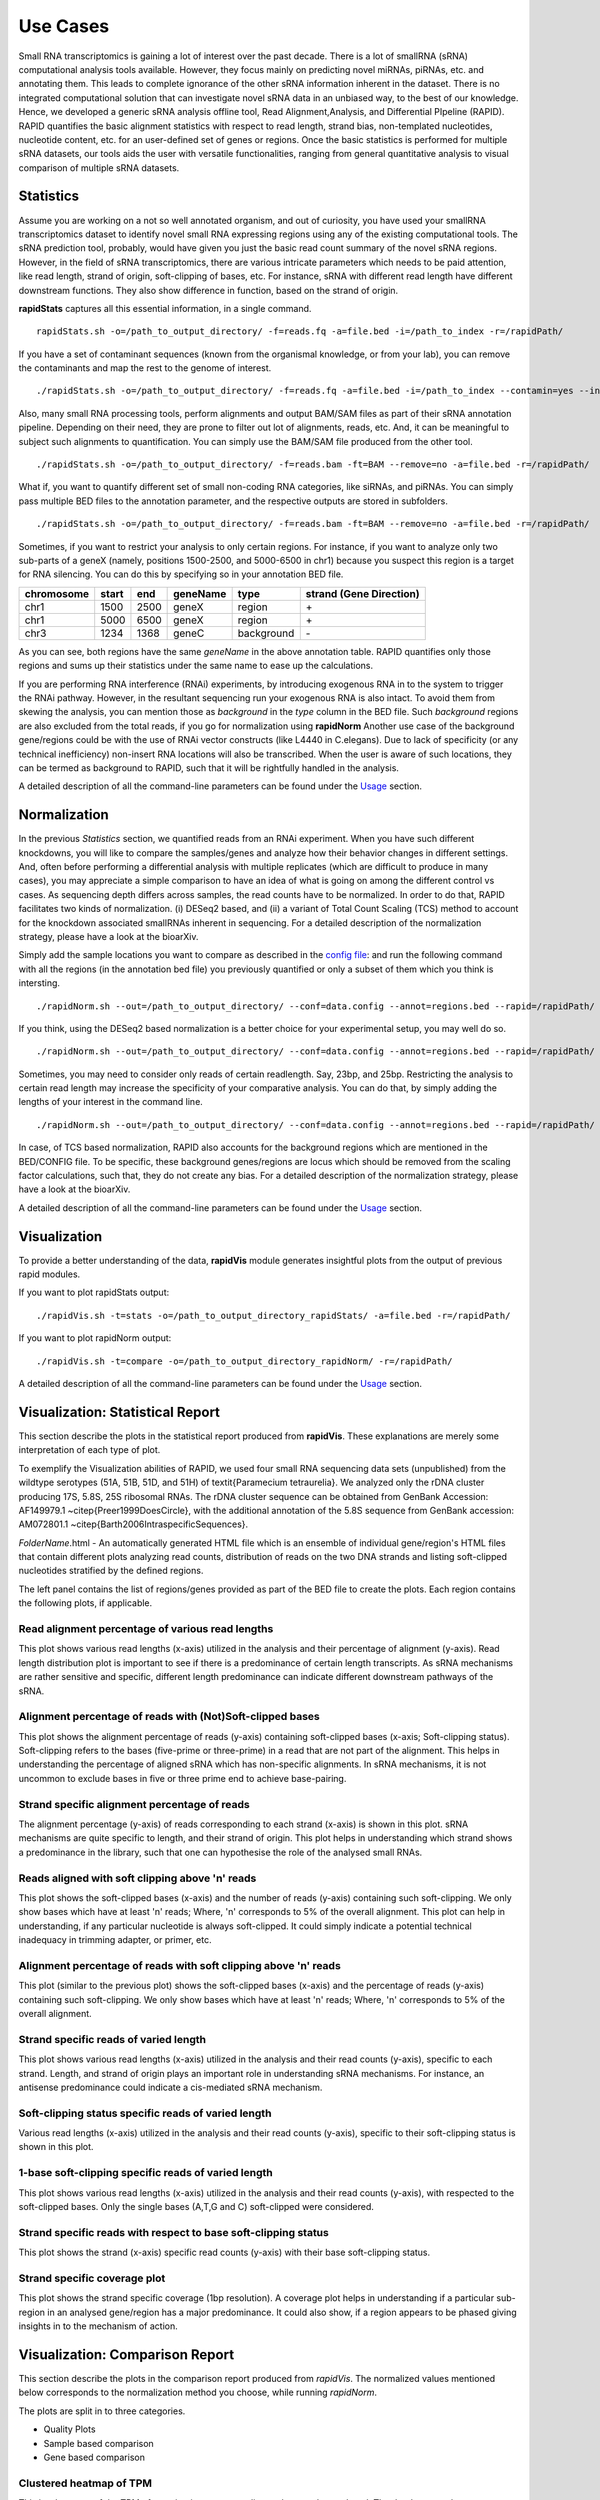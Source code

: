 Use Cases
=========

Small RNA transcriptomics is gaining a lot of interest over the past decade. There is a lot of smallRNA (sRNA) computational analysis tools available. However, they focus mainly on predicting novel miRNAs, piRNAs, etc. and annotating them. This leads to complete ignorance of the other sRNA information inherent in the dataset. There is no integrated computational solution that can investigate novel sRNA data in an unbiased way, to the best of our knowledge. Hence, we developed a generic sRNA analysis offline tool, Read Alignment,Analysis, and Differential PIpeline (RAPID). RAPID quantifies the basic alignment statistics with respect to read length, strand bias, non-templated nucleotides, nucleotide content, etc. for an user-defined set of genes or regions. Once the basic statistics is performed for multiple sRNA datasets, our tools aids the user with versatile functionalities, ranging from general quantitative analysis to visual comparison of multiple sRNA datasets. 

Statistics
----------
Assume you are working on a not so well annotated organism, and out of curiosity, you have used your smallRNA transcriptomics dataset to identify novel small RNA expressing regions using any of the existing computational tools. 
The sRNA prediction tool, probably, would have given you just the basic read count summary of the novel sRNA regions. However, in the field of sRNA transcriptomics, there are various intricate parameters which needs to be paid attention, like read length, strand of origin, soft-clipping of bases, etc. For instance, sRNA with different read length have different downstream functions. They also show difference in function, based on the strand of origin. 

**rapidStats** captures all this essential information, in a single command. ::

    rapidStats.sh -o=/path_to_output_directory/ -f=reads.fq -a=file.bed -i=/path_to_index -r=/rapidPath/

If you have a set of contaminant sequences (known from the organismal knowledge, or from your lab), you can remove the contaminants and map the rest to the genome of interest. ::
    
    ./rapidStats.sh -o=/path_to_output_directory/ -f=reads.fq -a=file.bed -i=/path_to_index --contamin=yes --indexco=/path_to_contaminants_index -r=/rapidPath/

Also, many small RNA processing tools, perform alignments and output BAM/SAM files as part of their sRNA annotation pipeline. Depending on their need, they are prone to filter out lot of alignments, reads, etc. And, it can be meaningful to subject such alignments to quantification. You can simply use the BAM/SAM file produced from the other tool. ::
    
    ./rapidStats.sh -o=/path_to_output_directory/ -f=reads.bam -ft=BAM --remove=no -a=file.bed -r=/rapidPath/

What if, you want to quantify different set of small non-coding RNA categories, like siRNAs, and piRNAs. You can simply pass multiple BED files to the annotation parameter, and the respective outputs are stored in subfolders. ::
    
    ./rapidStats.sh -o=/path_to_output_directory/ -f=reads.bam -ft=BAM --remove=no -a=file.bed -r=/rapidPath/

Sometimes, if you want to restrict your analysis to only certain regions. For instance, if you want to analyze only two sub-parts of a geneX (namely, positions 1500-2500, and 5000-6500 in chr1) because you suspect this region is a target for RNA silencing. You can do this by specifying so in your annotation BED file. 

+------------+--------+-------+-----------+------------+--------------------------+
| chromosome |  start |  end  | geneName  | type       | strand (Gene Direction)  |
+============+========+=======+===========+============+==========================+
| chr1       |  1500  | 2500  | geneX     | region     | \+                       |
+------------+--------+-------+-----------+------------+--------------------------+
| chr1       |  5000  | 6500  | geneX     | region     | \+                       |
+------------+--------+-------+-----------+------------+--------------------------+
| chr3       |  1234  | 1368  | geneC     | background | \-                       |
+------------+--------+-------+-----------+------------+--------------------------+

As you can see, both regions have the same *geneName* in the above annotation table. RAPID quantifies only those regions and sums up their statistics under the same name to ease up the calculations. 

If you are performing RNA interference (RNAi) experiments, by introducing exogenous RNA in to the system to trigger the RNAi pathway. However, in the resultant sequencing run your exogenous RNA is also intact. 
To avoid them from skewing the analysis, you can mention those as *background* in the *type* column in the BED file. Such *background* regions are also excluded from the total reads, if you go for normalization using **rapidNorm**
Another use case of the background gene/regions could be with the use of RNAi vector constructs (like L4440 in C.elegans). Due to lack of specificity (or any technical inefficiency) non-insert RNA locations will also be transcribed. When the user is aware of such locations, they can be termed as background to RAPID, such that it will be rightfully handled in the analysis.

A detailed description of all the command-line parameters can be found under the `Usage <http://rapid-doc.readthedocs.io/en/latest/Usage.html#basic-usage>`_ section. 

Normalization
-------------
In the previous *Statistics* section, we quantified reads from an RNAi experiment. When you have such different knockdowns, you will like to compare the samples/genes and analyze how their behavior changes in different settings. And, often before performing a differential analysis with multiple replicates (which are difficult to produce in many cases), you may appreciate a simple comparison to have an idea of what is going on among the different control vs cases. As sequencing depth differs across samples, the read counts have to be normalized.  In order to do that, RAPID facilitates two kinds of normalization. (i) DESeq2 based, and (ii) a variant of Total Count Scaling (TCS) method to account for the knockdown associated smallRNAs inherent in sequencing. For a detailed description of the normalization strategy, please have a look at the bioarXiv. 

Simply add the sample locations you want to compare as described in the `config file <http://rapid-doc.readthedocs.io/en/latest/Usage.html#config-file-format>`_:  and run the following command with all the regions (in the annotation bed file) you previously quantified or only a subset of them which you think is intersting. ::
    
    ./rapidNorm.sh --out=/path_to_output_directory/ --conf=data.config --annot=regions.bed --rapid=/rapidPath/
    
If you think, using the DESeq2 based normalization is a better choice for your experimental setup, you may well do so. ::
    
    ./rapidNorm.sh --out=/path_to_output_directory/ --conf=data.config --annot=regions.bed --rapid=/rapidPath/ -d=T
    
Sometimes, you may need to consider only reads of certain readlength. Say, 23bp, and 25bp. Restricting the analysis to certain read length may increase the specificity of your comparative analysis. You can do that, by simply adding the lengths of your interest in the command line. ::
    
    ./rapidNorm.sh --out=/path_to_output_directory/ --conf=data.config --annot=regions.bed --rapid=/rapidPath/ -l=23,25

In case, of TCS based normalization, RAPID also accounts for the background regions which are mentioned in the BED/CONFIG file. To be specific, these background genes/regions are locus which should be removed from the scaling factor calculations, such that, they do not create any bias. For a detailed description of the normalization strategy, please have a look at the bioarXiv. 


A detailed description of all the command-line parameters can be found under the `Usage <http://rapid-doc.readthedocs.io/en/latest/Usage.html#basic-usage>`_ section.

Visualization
-------------
To provide a better understanding of the data, **rapidVis** module generates insightful plots from the output of previous rapid modules. 

If you want to plot rapidStats output: ::

    ./rapidVis.sh -t=stats -o=/path_to_output_directory_rapidStats/ -a=file.bed -r=/rapidPath/
    
If you want to plot rapidNorm output: ::

    ./rapidVis.sh -t=compare -o=/path_to_output_directory_rapidNorm/ -r=/rapidPath/

A detailed description of all the command-line parameters can be found under the `Usage <http://rapid-doc.readthedocs.io/en/latest/Usage.html#basic-usage>`_ section. 


Visualization: Statistical Report
---------------------------------

This section describe the plots in the statistical report produced from **rapidVis**. These explanations are merely some interpretation of each type of plot. 

To exemplify the Visualization abilities of RAPID, we used four small RNA sequencing data sets (unpublished) from the wildtype serotypes (51A, 51B, 51D, and 51H) of \textit{Paramecium tetraurelia}. We analyzed only the rDNA cluster producing 17S, 5.8S, 25S ribosomal RNAs. The rDNA cluster sequence can be obtained from GenBank Accession: AF149979.1 ~\citep{Preer1999DoesCircle}, with the additional annotation of the 5.8S sequence from GenBank accession: AM072801.1 ~\citep{Barth2006IntraspecificSequences}. 

*FolderName*.html - An automatically generated HTML file which is an ensemble of individual gene/region's HTML files that contain different plots analyzing read counts, distribution of reads on the two DNA strands and listing soft-clipped nucleotides stratified by the defined regions.

.. image:: ./images/stats_homepage.png

The left panel contains the list of regions/genes provided as part of the BED file to create the plots. Each region contains the following plots, if applicable. 

Read alignment percentage of various read lengths
^^^^^^^^^^^^^^^^^^^^^^^^^^^^^^^^^^^^^^^^^^^^^^^^^
This plot shows various read lengths (x-axis) utilized in the analysis and their percentage of alignment (y-axis). Read length distribution plot is important to see if there is a predominance of certain length transcripts. As sRNA mechanisms are rather sensitive and specific, different length predominance can indicate different downstream pathways of the sRNA.

.. image:: ./images/rDNA_51A_plot1.png

Alignment percentage of reads with (Not)Soft-clipped bases
^^^^^^^^^^^^^^^^^^^^^^^^^^^^^^^^^^^^^^^^^^^^^^^^^^^^^
This plot shows the alignment percentage of reads (y-axis) containing soft-clipped bases (x-axis; Soft-clipping status). Soft-clipping refers to the bases (five-prime or three-prime) in a read that are not part of the alignment. This helps in understanding the percentage of aligned sRNA which has non-specific alignments. In sRNA mechanisms, it is not uncommon to exclude bases in five or three prime end to achieve base-pairing.  

.. image:: ./images/rDNA_51A_plot2.png

Strand specific alignment percentage of reads
^^^^^^^^^^^^^^^^^^^^^^^^^^^^^^^^^^^^^^^^^^^^^^
The alignment percentage (y-axis) of reads corresponding to each strand (x-axis) is shown in this plot. sRNA mechanisms are quite specific to length, and their strand of origin. This plot helps in understanding which strand shows a predominance in the library, such that one can hypothesise the role of the analysed small RNAs. 

.. image:: ./images/rDNA_51A_plot3.png

Reads aligned with soft clipping above 'n' reads
^^^^^^^^^^^^^^^^^^^^^^^^^^^^^^^^^^^^^^^^^^^^^^^^^^^^^
This plot shows the soft-clipped bases (x-axis) and the number of reads (y-axis) containing such soft-clipping. We only show bases which have at least 'n' reads; Where, 'n' corresponds to 5% of the overall alignment. This plot can help in understanding, if any particular nucleotide is always soft-clipped. It could simply indicate a potential technical inadequacy in trimming adapter, or primer, etc. 

.. image:: ./images/rDNA_51A_plot4.png

Alignment percentage of reads with soft clipping above 'n' reads
^^^^^^^^^^^^^^^^^^^^^^^^^^^^^^^^^^^^^^^^^^^^^^^^^^^^^^^^^^^^^^^^^^^^^
This plot (similar to the previous plot) shows the soft-clipped bases (x-axis) and the percentage of reads (y-axis) containing such soft-clipping. We only show bases which have at least 'n' reads; Where, 'n' corresponds to 5% of the overall alignment.

.. image:: ./images/rDNA_51A_plot5.png

Strand specific reads of varied length
^^^^^^^^^^^^^^^^^^^^^^^^^^^^^^^^^^^^^^
This plot shows various read lengths (x-axis) utilized in the analysis and their read counts (y-axis), specific to each strand. Length, and strand of origin plays an important role in understanding sRNA mechanisms. For instance, an antisense predominance could indicate a cis-mediated sRNA mechanism. 

.. image:: ./images/rDNA_51A_plot6.png

Soft-clipping status specific reads of varied length
^^^^^^^^^^^^^^^^^^^^^^^^^^^^^^^^^^^^^^^^^^^^^^^^^^^
Various read lengths (x-axis) utilized in the analysis and their read counts (y-axis), specific to their soft-clipping status is shown in this plot.

.. image:: ./images/rDNA_51A_plot7.png

1-base soft-clipping specific reads of varied length
^^^^^^^^^^^^^^^^^^^^^^^^^^^^^^^^^^^^^^^^^^^^^^^^^^^
This plot shows various read lengths (x-axis) utilized in the analysis and their read counts (y-axis), with respected to the soft-clipped bases. Only the single bases (A,T,G and C) soft-clipped were considered.

.. image:: ./images/rDNA_51A_plot8.png

Strand specific reads with respect to base soft-clipping status
^^^^^^^^^^^^^^^^^^^^^^^^^^^^^^^^^^^^^^^^^^^^^^^^^^^^^^^^^^^^^^
This plot shows the strand (x-axis) specific read counts (y-axis) with their base soft-clipping status.

.. image:: ./images/rDNA_51A_plot9.png

Strand specific coverage plot
^^^^^^^^^^^^^^^^^^^^^^^^^^^^^
This plot shows the strand specific coverage (1bp resolution). A coverage plot helps in understanding if a particular sub-region in an analysed gene/region has a major predominance. It could also show, if a region appears to be phased giving insights in to the mechanism of action.

.. image:: ./images/rDNA_51A_plot10.png

Visualization: Comparison Report
--------------------------------
This section describe the plots in the comparison report produced from *rapidVis*. The normalized values mentioned below corresponds to the normalization method you choose, while running *rapidNorm*.

The plots are split in to three categories. 

* Quality Plots
* Sample based comparison
* Gene based comparison

Clustered heatmap of TPM
^^^^^^^^^^^^^^^^^^^^^^^^
This is a heatmap of the TPM of gene/region corresponding to the samples analyzed. The dendograms shown are calculated using the default clustering parameters of heatmap.2 function, which uses a complete linkage method with an euclidean measure.

.. image:: ./images/rDNA_Comp_plot1.png

Clustered heatmap of antisense ratio
^^^^^^^^^^^^^^^^^^^^^^^^^^^^^^^^^^^^
This is a heatmap of the antisense ratio of gene/region corresponding to the samples analyzed. The dendograms shown are calculated using the default clustering parameters of heatmap.2 function, which uses a complete linkage method with an euclidean measure.

.. image:: ./images/rDNA_Comp_plot2.png

Clustered heatmap of average read count (log2 scale)
^^^^^^^^^^^^^^^^^^^^^^^^^^^^^^^^^^^^^^^^^^^^^^^^^^^^
This is a heatmap of the average read count (log2) of gene/region corresponding to the samples analyzed. The dendograms shown are calculated using the default clustering parameters of heatmap.2 function, which uses a complete linkage method with an euclidean measure. Average read count is calculated as the reads aligned to a gene divided by the gene length. 

.. image:: ./images/rDNA_Comp_plot3.png

PCA plot of samples
^^^^^^^^^^^^^^^^^^^
This principle component analysis (PCA) plot shows where your samples fall in the first and second principle components. The principle componenets are calculated using the read counts of each sample. When replicates of a sample are grouped together in this plot, it is an indication of good quality replicates.

.. image:: ./images/rDNA_Comp_plot4.png

MDS plot of samples
^^^^^^^^^^^^^^^^^^^
This multi dimensional scaling (MDS) plot shows the proximities of your samples in two dimension. Read counts of each sample is used for performing MDS. When replicates of a sample are grouped together in this plot, it is an indication of good quality replicates.

.. image:: ./images/rDNA_Comp_plot5.png

Box plot of read counts
^^^^^^^^^^^^^^^^^^^^^^^^
This is a box plot of the normalized read counts of each gene/region.

.. image:: ./images/rDNA_Comp_plot6.png

Sample wise comparison of read counts for each gene/region
^^^^^^^^^^^^^^^^^^^^^^^^^^^^^^^^^^^^^^^^^^^^^^^^^^^^^^^^^^
This plot shows the normalized read counts of each sample for each gene/region.

.. image:: ./images/rDNA_Comp_plot7.png

Sample wise comparison of read counts for each gene/region (log2 scale)
^^^^^^^^^^^^^^^^^^^^^^^^^^^^^^^^^^^^^^^^^^^^^^^^^^^^^^^^^^^^^^^^^^^^^^^
Log2 of normalized read counts of each sample for each gene/region is shown in this plot.

.. image:: ./images/rDNA_Comp_plot8.png

Sample wise comparison of TPM for each gene/region
^^^^^^^^^^^^^^^^^^^^^^^^^^^^^^^^^^^^^^^^^^^^^^^^^^
This plot shows the TPM values of each sample for each gene/region. TPM values are calculated from the read counts, after accounting for read length restrictions, if provided by user. 

.. image:: ./images/rDNA_Comp_plot9.png

Sample wise comparison of TPM for each gene/region (log2 scale)
^^^^^^^^^^^^^^^^^^^^^^^^^^^^^^^^^^^^^^^^^^^^^^^^^^^^^^^^^^^^^^^
Log2 of TPM Values of each sample for each gene/region is shown in this plot. TPM values are calculated from the read counts, after accounting for read length restrictions, if provided by user.

.. image:: ./images/rDNA_Comp_plot10.png

Sample wise comparison of antisense ratio for each gene/region
^^^^^^^^^^^^^^^^^^^^^^^^^^^^^^^^^^^^^^^^^^^^^^^^^^^^^^^^^^^^^^
This plot shows the antisense ratio of each sample is shown for each gene/region.

.. image:: ./images/rDNA_Comp_plot11.png

Gene/Region wise comparsion of average read counts for each sample
^^^^^^^^^^^^^^^^^^^^^^^^^^^^^^^^^^^^^^^^^^^^^^^^^^^^^^^^^^^^^^^^^^
This plot shows the gene/region wise average read counts for each sample.

.. image:: ./images/rDNA_Comp_plot12.png

Gene/Region wise comparsion of average read counts for each sample (log2 scale)
^^^^^^^^^^^^^^^^^^^^^^^^^^^^^^^^^^^^^^^^^^^^^^^^^^^^^^^^^^^^^^^^^^^^^^^^^^^^^^^
Log2 of gene/region wise average read counts for each sample is shown in this plot.

.. image:: ./images/rDNA_Comp_plot13.png

Gene/Region wise comparsion of TPM for each sample
^^^^^^^^^^^^^^^^^^^^^^^^^^^^^^^^^^^^^^^^^^^^^^^^^^
This plot shows the gene/region wise TPM for each sample. TPM values are calculated from the read counts, after accounting for read length restrictions, if provided by user.

.. image:: ./images/rDNA_Comp_plot14.png

Gene/Region wise comparsion of TPM for each sample (log2 scale)
^^^^^^^^^^^^^^^^^^^^^^^^^^^^^^^^^^^^^^^^^^^^^^^^^^^^^^^^^^^^^^^
Log2 of gene/region wise TPM for each sample is shown in this plot. TPM values are calculated from the read counts, after accounting for read length restrictions, if provided by user.

.. image:: ./images/rDNA_Comp_plot15.png

Gene/Region wise comparison of antisense ratio for each sample
^^^^^^^^^^^^^^^^^^^^^^^^^^^^^^^^^^^^^^^^^^^^^^^^^^^^^^^^^^^^^^
Antisense ratio of gene/region for each samples is shown in this plot.

.. image:: ./images/rDNA_Comp_plot16.png
